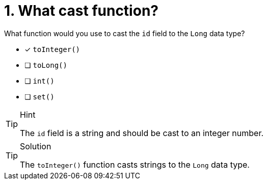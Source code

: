 [.question]
= 1. What cast function?

What function would you use to cast the `id` field to the `Long` data type?

* [x] `toInteger()`
* [ ] `toLong()`
* [ ] `int()`
* [ ] `set()`

[TIP,role=hint]
.Hint
====
The `id` field is a string and should be cast to an integer number.
====

[TIP,role=solution]
.Solution
====
The `toInteger()` function casts strings to the `Long` data type.
====